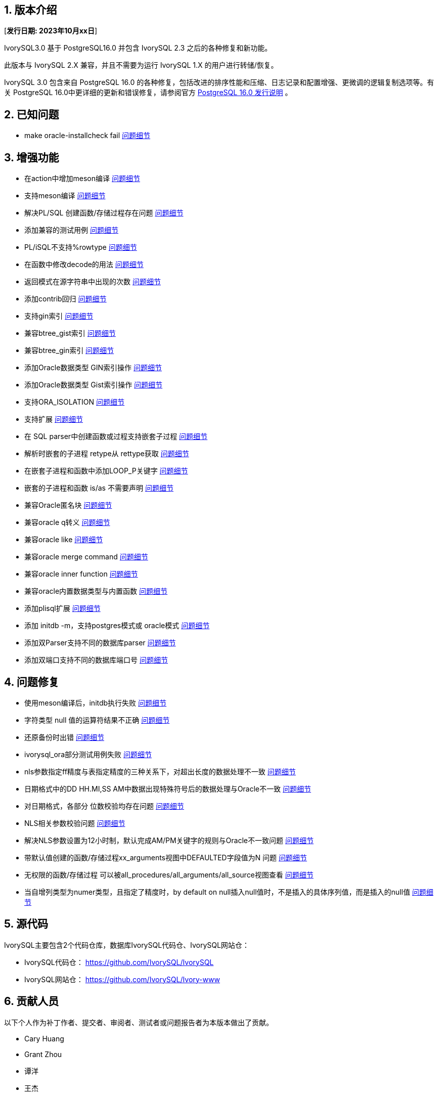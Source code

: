:sectnums:
:sectnumlevels: 5


== 版本介绍

[**发行日期: 2023年10月xx日**]

IvorySQL3.0 基于 PostgreSQL16.0 并包含 IvorySQL 2.3 之后的各种修复和新功能。

此版本与 IvorySQL 2.X 兼容，并且不需要为运行 IvorySQL 1.X 的用户进行转储/恢复。

IvorySQL 3.0 包含来自 PostgreSQL 16.0 的各种修复，包括改进的排序性能和压缩、日志记录和配置增强、更微调的逻辑复制选项等。有关 PostgreSQL 16.0中更详细的更新和错误修复，请参阅官方 https://www.postgresql.org/docs/release/16.0/[PostgreSQL 16.0 发行说明] 。

== 已知问题

* make oracle-installcheck fail https://github.com/IvorySQL/IvorySQL/issues/348[问题细节]

== 增强功能

* 在action中增加meson编译  https://github.com/IvorySQL/IvorySQL/pull/515[问题细节]
* 支持meson编译 https://github.com/IvorySQL/IvorySQL/pull/510[问题细节]
* 解决PL/SQL 创建函数/存储过程存在问题  https://github.com/IvorySQL/IvorySQL/pull/492[问题细节]
* 添加兼容的测试用例 https://github.com/IvorySQL/IvorySQL/pull/481[问题细节]
* PL/iSQL不支持%rowtype https://github.com/IvorySQL/IvorySQL/pull/476[问题细节]
* 在函数中修改decode的用法 https://github.com/IvorySQL/IvorySQL/pull/457[问题细节]
* 返回模式在源字符串中出现的次数  https://github.com/IvorySQL/IvorySQL/pull/454[问题细节]
* 添加contrib回归  https://github.com/IvorySQL/IvorySQL/pull/453[问题细节]
* 支持gin索引  https://github.com/IvorySQL/IvorySQL/pull/445[问题细节]
* 兼容btree_gist索引 https://github.com/IvorySQL/IvorySQL/pull/443[问题细节]
* 兼容btree_gin索引  https://github.com/IvorySQL/IvorySQL/pull/438[问题细节]
* 添加Oracle数据类型 GIN索引操作  https://github.com/IvorySQL/IvorySQL/pull/437[问题细节]
* 添加Oracle数据类型 Gist索引操作   https://github.com/IvorySQL/IvorySQL/pull/432[问题细节]
* 支持ORA_ISOLATION https://github.com/IvorySQL/IvorySQL/pull/428[问题细节]
* 支持扩展  https://github.com/IvorySQL/IvorySQL/pull/346[问题细节]
* 在 SQL parser中创建函数或过程支持嵌套子过程  https://github.com/IvorySQL/IvorySQL/pull/313[问题细节]
* 解析时嵌套的子进程 retype从 rettype获取  https://github.com/IvorySQL/IvorySQL/pull/311[问题细节]
* 在嵌套子进程和函数中添加LOOP_P关键字  https://github.com/IvorySQL/IvorySQL/pull/308[问题细节]
* 嵌套的子进程和函数 is/as 不需要声明  https://github.com/IvorySQL/IvorySQL/pull/306[问题细节]
* 兼容Oracle匿名块  https://github.com/IvorySQL/IvorySQL/pull/305[问题细节]
* 兼容oracle q转义 https://github.com/IvorySQL/IvorySQL/pull/296[问题细节]
* 兼容oracle like https://github.com/IvorySQL/IvorySQL/pull/292[问题细节]
* 兼容oracle merge command https://github.com/IvorySQL/IvorySQL/pull/263[问题细节]
* 兼容oracle inner function https://github.com/IvorySQL/IvorySQL/pull/242[问题细节]
* 兼容oracle内置数据类型与内置函数  https://github.com/IvorySQL/IvorySQL/pull/240[问题细节]
* 添加plisql扩展  https://github.com/IvorySQL/IvorySQL/pull/215[问题细节]
* 添加 initdb -m，支持postgres模式或 oracle模式  https://github.com/IvorySQL/IvorySQL/pull/213[问题细节]
* 添加双Parser支持不同的数据库parser https://github.com/IvorySQL/IvorySQL/pull/210[问题细节]
* 添加双端口支持不同的数据库端口号  https://github.com/IvorySQL/IvorySQL/pull/209[问题细节]

== 问题修复

* 使用meson编译后，initdb执行失败  https://github.com/IvorySQL/IvorySQL/issues/520[问题细节]
* 字符类型 null 值的运算符结果不正确  https://github.com/IvorySQL/IvorySQL/issues/499[问题细节]
* 还原备份时出错  https://github.com/IvorySQL/IvorySQL/issues/483[问题细节]
* ivorysql_ora部分测试用例失败  https://github.com/IvorySQL/IvorySQL/issues/461[问题细节]
* nls参数指定ff精度与表指定精度的三种关系下，对超出长度的数据处理不一致  https://github.com/IvorySQL/IvorySQL/issues/436[问题细节]
* 日期格式中的DD HH.MI,SS AM中数据出现特殊符号后的数据处理与Oracle不一致  https://github.com/IvorySQL/IvorySQL/issues/435[问题细节]
* 对日期格式，各部分 位数校验均存在问题  https://github.com/IvorySQL/IvorySQL/issues/434[问题细节]
* NLS相关参数校验问题  https://github.com/IvorySQL/IvorySQL/issues/433[问题细节]
* 解决NLS参数设置为12小时制，默认完成AM/PM关键字的规则与Oracle不一致问题  https://github.com/IvorySQL/IvorySQL/issues/405[问题细节]
* 带默认值创建的函数/存储过程xx_arguments视图中DEFAULTED字段值为N 问题  https://github.com/IvorySQL/IvorySQL/issues/379[问题细节]
* 无权限的函数/存储过程 可以被all_procedures/all_arguments/all_source视图查看  https://github.com/IvorySQL/IvorySQL/issues/378[问题细节]
* 当自增列类型为numer类型，且指定了精度时，by default on null插入null值时，不是插入的具体序列值，而是插入的null值  https://github.com/IvorySQL/IvorySQL/issues/386[问题细节]

== 源代码

IvorySQL主要包含2个代码仓库，数据库IvorySQL代码仓、IvorySQL网站仓：

* IvorySQL代码仓： https://github.com/IvorySQL/IvorySQL[https://github.com/IvorySQL/IvorySQL]
* IvorySQL网站仓： https://github.com/IvorySQL/Ivory-www[https://github.com/IvorySQL/Ivory-www]

== 贡献人员

以下个人作为补丁作者、提交者、审阅者、测试者或问题报告者为本版本做出了贡献。

- Cary Huang
- Grant Zhou
- 谭洋
- 王杰
- 穆帅楠
- 张洪源
- 王守波
- 任娇
- 肖哲凯
- 金华建
- 王丽
- Songjin Zhou
- M.Imran Zaheer
